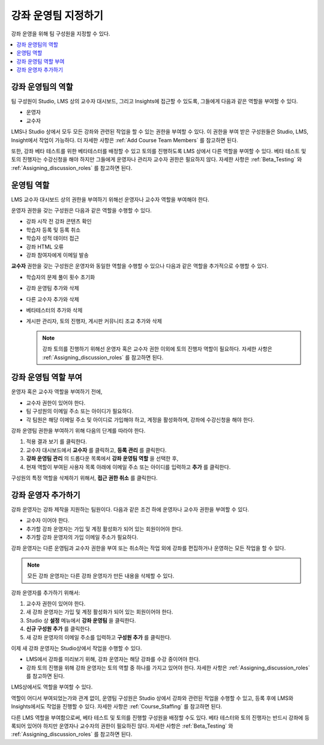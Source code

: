 .. _Course_Staffing:

##########################
강좌 운영팀 지정하기
##########################

강좌 운영을 위해 팀 구성원을 지정할 수 있다.

.. contents::
  :local:
  :depth: 1

**************************************
강좌 운영팀의 역할
**************************************

팀 구성원이 Studio, LMS 상의 교수자 대시보드, 그리고 Insights에 접근할 수 있도록, 그들에게 다음과 같은 역할을 부여할 수 있다.

* 운영자

* 교수자

LMS나 Studio 상에서 모두 모든 강좌와 관련된 작업을 할 수 있는 권한을 부여할 수 있다. 이 권한을 부여 받은 구성원들은 Studio, LMS, Insight에서 작업이 가능하다. 더 자세한 사항은  :ref:`Add Course Team Members` 를 참고하면 된다.

또한, 강좌 베타 테스트를 위한 베타테스터를 배정할 수 있고 토의를 진행하도록 LMS 상에서 다른 역할을 부여할 수 있다. 베타 테스트 및 토의 진행자는 수강신청을 해야 하지만 그들에게 운영자나 관리자 교수자 권한은 필요하지 않다. 자세한 사항은 :ref:`Beta_Testing` 와  :ref:`Assigning_discussion_roles` 를 참고하면 된다. 


****************************
운영팀 역할
****************************

LMS 교수자 대시보드 상의 권한을 부여하기 위해선 운영자나 교수자 역할을 부여해야 한다.

운영자 권한을 갖는 구성원은 다음과 같은 역할을 수행할 수 있다.

* 강좌 시작 전 강좌 콘텐츠 확인

* 학습자 등록 및 등록 취소

* 학습자 성적 데이터 접근

* 강좌 HTML 오류

* 강좌 참여자에게 이메일 발송

**교수자** 권한을 갖는 구성원은 운영자와 동일한 역할을 수행할 수 있으나 다음과 같은 역할을 추가적으로 수행할 수 있다.    

* 학습자의 문제 풀이 횟수 초기화

* 강좌 운영팀 추가와 삭제

* 다른 교수자 추가와 삭제

* 베타테스터의 추가와 삭제

* 게시판 관리자, 토의 진행자, 게시판 커뮤니티 조교 추가와 삭제

  .. note:: 강좌 토의를 진행하기 위해선 운영자 혹은 교수자 권한 이외에 토의 진행자 역할이 필요하다. 자세한 사항은  :ref:`Assigning_discussion_roles` 를 참고하면 된다.

*************************
강좌 운영팀 역할 부여
*************************

운영자 혹은 교수자 역할을 부여하기 전에,

* 교수자 권한이 있어야 한다.

* 팀 구성원의 이메일 주소 또는 아이디가 필요하다.

* 각 팀원은 해당 이메일 주소 및 아이디로 가입해야 하고, 계정을 활성화하며, 강좌에 수강신청을 해야 한다.

강좌 운영팀 권한을 부여하기 위해 다음의 단계를 따라야 한다.

#. 적용 결과 보기 를 클릭한다.

#. 교수자 대시보드에서 **교수자** 를 클릭하고, **등록 관리** 를 클릭한다.

#. **강좌 운영팀 관리** 의 드롭다운 목록에서 **강좌 운영팀 역할** 을 선택한 후, 

#. 현재 역할이 부여된 사용자 목록 아래에 이메일 주소 또는 아이디를 입력하고 **추가** 를 클릭한다.


구성원의 특정 역할을 삭제하기 위해서, **접근 권한 취소** 를 클릭한다.


.. _Add Course Team Members:

************************
강좌 운영자 추가하기
************************

강좌 운영자는 강좌 제작을 지원하는 팀원이다. 다음과 같은 조건 하에 운영자나 교수자 권한을 부여할 수 있다.

* 교수자 이어야 한다.

* 추가할 강좌 운영자는 가입 및 계정 활성화가 되어 있는 회원이어야 한다.

* 추가할 강좌 운영자의 가입 이메일 주소가 필요하다.

강좌 운영자는 다른 운영팀과 교수자 권한을 부여 또는 취소하는 작업 외에 강좌를 편집하거나 운영하는 모든 작업을 할 수 있다.

.. note::  모든 강좌 운영자는 다른 강좌 운영자가 만든 내용을 삭제할 수 있다.


강좌 운영자를 추가하기 위해서:

#. 교수자 권한이 있어야 한다.
#. 새 강좌 운영자는 가입 및 계정 활성화가 되어 있는 회원이어야 한다.
#. Studio 상 **설정** 메뉴에서 **강좌 운영팀** 을 클릭한다.
#. **신규 구성원 추가** 를 클릭한다.
#. 새 강좌 운영자의 이메일 주소를 입력하고 **구성원 추가** 를 클릭한다.

이제 새 강좌 운영자는 Studio상에서 작업을 수행할 수 있다.

* LMS에서 강좌를 미리보기 위해, 강좌 운영자는 해당 강좌를 수강 중이어야 한다.

* 강좌 토의 진행을 위해 강좌 운영자는 토의 역할 중 하나를 가지고 있어야 한다. 자세한 사항은 :ref:`Assigning_discussion_roles` 를 참고하면 된다.


LMS상에서도 역할을 부여할 수 있다.

역할이 어디서 부여되었는가와 관계 없이, 운영팀 구성원은 Studio 상에서 강좌와 관련된 작업을 수행할 수 있고, 등록 후에 LMS와 Insights에서도 작업을 진행할 수 있다. 자세한 사항은 :ref:`Course_Staffing` 를 참고하면 된다.

다른 LMS 역할을 부여함으로써, 베타 테스트 및 토의를 진행할 구성원을 배정할 수도 있다. 베타 테스터와 토의 진행자는 반드시 강좌에 등록되어 있어야 하지만 운영자나 교수자의 권한이 필요하진 않다. 자세한 사항은 :ref:`Beta_Testing` 와 :ref:`Assigning_discussion_roles` 를 참고하면 된다.

